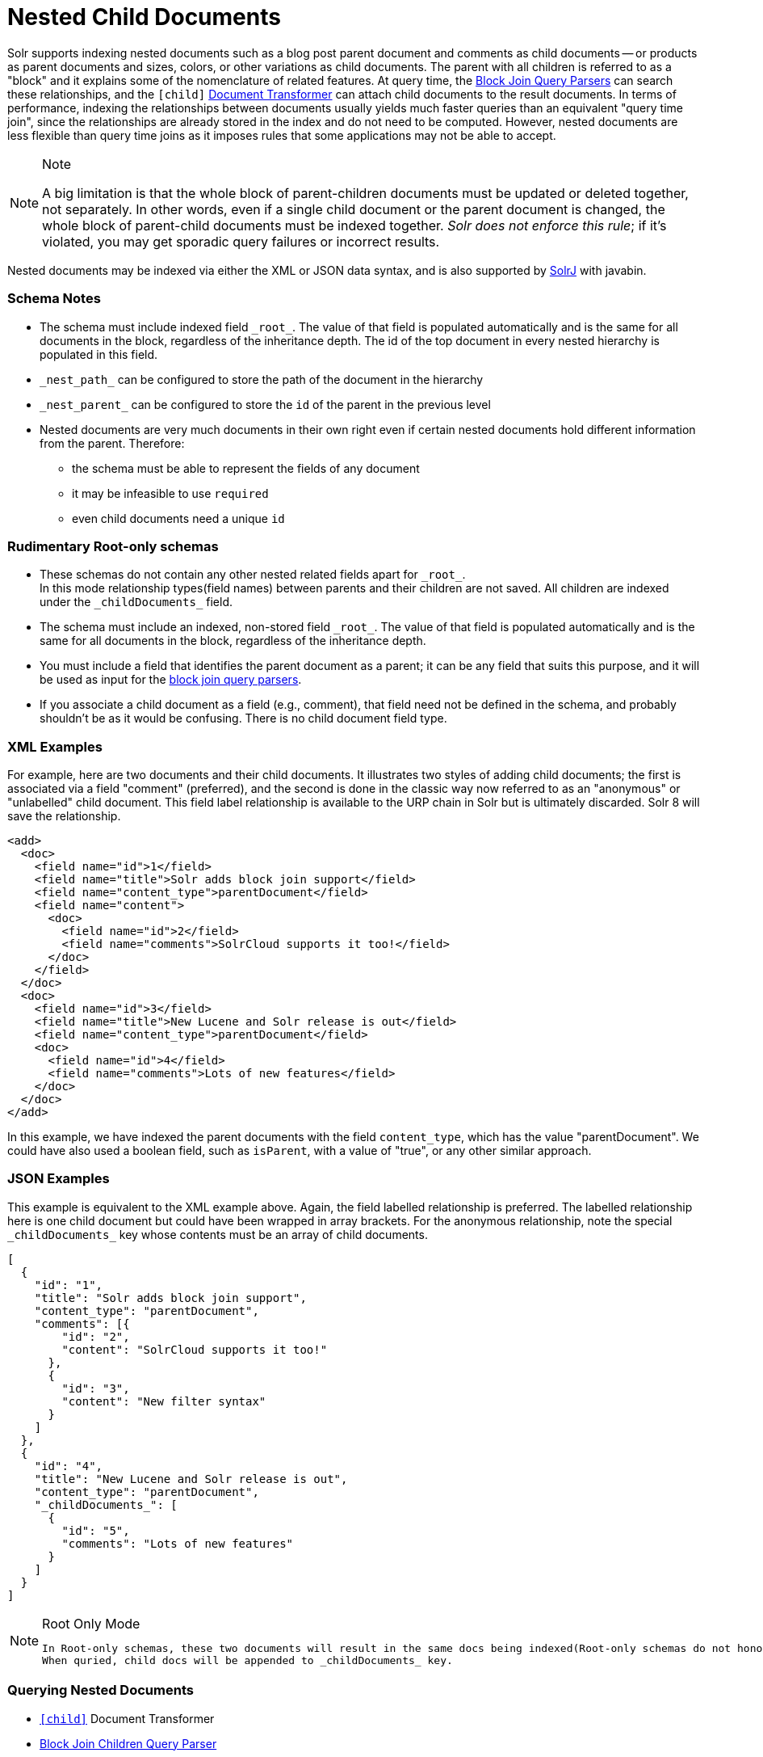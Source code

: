 = Nested Child Documents
// Licensed to the Apache Software Foundation (ASF) under one
// or more contributor license agreements.  See the NOTICE file
// distributed with this work for additional information
// regarding copyright ownership.  The ASF licenses this file
// to you under the Apache License, Version 2.0 (the
// "License"); you may not use this file except in compliance
// with the License.  You may obtain a copy of the License at
//
//   http://www.apache.org/licenses/LICENSE-2.0
//
// Unless required by applicable law or agreed to in writing,
// software distributed under the License is distributed on an
// "AS IS" BASIS, WITHOUT WARRANTIES OR CONDITIONS OF ANY
// KIND, either express or implied.  See the License for the
// specific language governing permissions and limitations
// under the License.

Solr supports indexing nested documents such as a blog post parent document and comments as child documents -- or products as parent documents and sizes, colors, or other variations as child documents.
The parent with all children is referred to as a "block" and it explains some of the nomenclature of related features.
At query time, the <<other-parsers.adoc#block-join-query-parsers,Block Join Query Parsers>> can search these relationships,
 and the `[child]` <<transforming-result-documents.adoc#transforming-result-documents,Document Transformer>> can attach child documents to the result documents.
In terms of performance, indexing the relationships between documents usually yields much faster queries than an equivalent "query time join",
 since the relationships are already stored in the index and do not need to be computed.
However, nested documents are less flexible than query time joins as it imposes rules that some applications may not be able to accept.

.Note
[NOTE]
====
A big limitation is that the whole block of parent-children documents must be updated or deleted together, not separately.
In other words, even if a single child document or the parent document is changed, the whole block of parent-child documents must be indexed together.
_Solr does not enforce this rule_; if it's violated, you may get sporadic query failures or incorrect results.
====

Nested documents may be indexed via either the XML or JSON data syntax, and is also supported by <<using-solrj.adoc#using-solrj,SolrJ>> with javabin.

=== Schema Notes

 * The schema must include indexed field `\_root_`. The value of that field is populated automatically and is the same for all documents in the block, regardless of the inheritance depth. The id of the top document in every nested hierarchy is populated in this field.
 * `\_nest_path_` can be configured to store the path of the document in the hierarchy
 * `\_nest_parent_` can be configured to store the `id` of the parent in the previous level
 * Nested documents are very much documents in their own right even if certain nested documents hold different information from the parent.
   Therefore:
 ** the schema must be able to represent the fields of any document
 ** it may be infeasible to use `required`
 ** even child documents need a unique `id`


=== Rudimentary Root-only schemas
 * These schemas do not contain any other nested related fields apart for `\_root_`. +
   In this mode relationship types(field names) between parents and their children are not saved.
   All children are indexed under the `\_childDocuments_` field.
 * The schema must include an indexed, non-stored field `\_root_`. The value of that field is populated automatically and is the same for all documents in the block, regardless of the inheritance depth.
 * You must include a field that identifies the parent document as a parent; it can be any field that suits this purpose, and it will be used as input for the <<other-parsers.adoc#block-join-query-parsers,block join query parsers>>.
 * If you associate a child document as a field (e.g., comment), that field need not be defined in the schema, and probably
   shouldn't be as it would be confusing.  There is no child document field type.

=== XML Examples

For example, here are two documents and their child documents.
It illustrates two styles of adding child documents; the first is associated via a field "comment" (preferred),
and the second is done in the classic way now referred to as an "anonymous" or "unlabelled" child document.
This field label relationship is available to the URP chain in Solr but is ultimately discarded.
Solr 8 will save the relationship.

[source,xml]
----
<add>
  <doc>
    <field name="id">1</field>
    <field name="title">Solr adds block join support</field>
    <field name="content_type">parentDocument</field>
    <field name="content">
      <doc>
        <field name="id">2</field>
        <field name="comments">SolrCloud supports it too!</field>
      </doc>
    </field>
  </doc>
  <doc>
    <field name="id">3</field>
    <field name="title">New Lucene and Solr release is out</field>
    <field name="content_type">parentDocument</field>
    <doc>
      <field name="id">4</field>
      <field name="comments">Lots of new features</field>
    </doc>
  </doc>
</add>
----

In this example, we have indexed the parent documents with the field `content_type`, which has the value "parentDocument".
We could have also used a boolean field, such as `isParent`, with a value of "true", or any other similar approach.

=== JSON Examples

This example is equivalent to the XML example above.
Again, the field labelled relationship is preferred.
The labelled relationship here is one child document but could have been wrapped in array brackets.
For the anonymous relationship, note the special `\_childDocuments_` key whose contents must be an array of child documents.

[source,json]
----
[
  {
    "id": "1",
    "title": "Solr adds block join support",
    "content_type": "parentDocument",
    "comments": [{
        "id": "2",
        "content": "SolrCloud supports it too!"
      },
      {
        "id": "3",
        "content": "New filter syntax"
      }
    ]
  },
  {
    "id": "4",
    "title": "New Lucene and Solr release is out",
    "content_type": "parentDocument",
    "_childDocuments_": [
      {
        "id": "5",
        "comments": "Lots of new features"
      }
    ]
  }
]
----

.Root Only Mode
[NOTE]
====
 In Root-only schemas, these two documents will result in the same docs being indexed(Root-only schemas do not honor nested relationships).
 When quried, child docs will be appended to _childDocuments_ key.
====


=== Querying Nested Documents

 * `<<nested-documents.adoc#child-doc-transformer,[child]>>` Document Transformer
 * <<nested-documents.adoc#children-query-parser,Block Join Children Query Parser>>
 * <<nested-documents.adoc#parents-query-parser,Block Join Parent Query Parser>>
 * <<nested-documents.adoc#combining-block-join-query-parsers-with-child-doc-transformer,Advanced Queries>>

=== Query Examples

For the upcoming examples, assume the following documents have been indexed:

====
[source,json]
----
[
  {
    "id": "1",
    "title": "Cooking Recommendations",
    "tags": ["cooking", "meetup"],
    "posts": [{
        "id": "2",
        "title": "Cookies",
        "comments": [{
            "id": "3",
            "content": "Lovely recipe"
          },
          {
            "id": "4",
            "content": "A-"
          }
        ]
      },
      {
        "id": "5",
        "title": "Cakes"
      }
    ]
  },
  {
    "id": "6",
    "title": "For Hire",
    "tags": ["professional", "jobs"],
    "posts": [{
        "id": "7",
        "title": "Search Engineer",
        "comments": [{
           "id": "8",
           "content": "I am interested"
         },
         {
           "id": "9",
           "content": "How large is the team?"
         }
        ]
      },
      {
        "id": "10",
        "title": "Low level Engineer"
      }
    ]
  }
]
----
====

==== Child Doc Transformer
Can be used enrich query results with the documents' descendants. +
For a detailed explanation of this parser, click <<transforming-result-documents.adoc#child-childdoctransformerfactory, here>>.

* `q=id:1,
 fl=id,[child childFilter=/comments/content:recipe]` +
 The child Filter will only match the first comment of doc(id:1),
 therefore only that particular comment will be appended to the result.

[source,json]
----
 { "response":{"numFound":1,"start":0,"docs":[
       {
           "id": "1",
           "title": "Cooking Recommendations",
           "tags": ["cooking", "meetup"],
           "posts": [{
               "id": "2",
               "title": "Cookies",
               "comments": [{
                   "id": "3",
                   "content": "Lovely recipe"
               }]
             }]
        }]
    }
 }
----

==== Children Query Parser
Can be used to retrieve children of a matching document. +
For a detailed explanation of this parser, click <<other-parsers.adoc#block-join-children-query-parser, here>>.

 * `q={!child of='_nest_path_:/posts}content:"Search Engineer"` +
     This query returns the parent at the root(since all parents filter returns root documents).

[source,json]
----
     { "response":{"numFound":2,"start":0,"docs":[
           {
              "id": "8",
              "content": "I am interested"
           },
           {
              "id": "9",
              "content": "How large is the team?"
           }
        ]}
     }
----

==== Parents Query Parser
Can be used to retrieve parents of a child document. +
For a detailed explanation of this parser, click <<other-parsers.adoc#block-join-parent-query-parser,here>>.

 * Can be used to query the doc in JSON example,
  `q={!parent which='-_nest_path_:* \*:*'}content:"Search Engineer"` +
  This query returns the parent at the root(since all parents filter returns root documents).

[source,json]
----
  { "response":{"numFound":1,"start":0,"docs":[{
         "id": "6",
         "title": "For Hire",
         "tags": ["professional", "jobs"]
         }
    ]}
  }
----

==== Combining Block Join Query Parsers with Child Doc Transformer
The combination of these two features enable seamless creation of powerful queries. +
For example, querying posts which are under a page tagged as a job, contain the words "Search Engineer".
The comments for matching posts can also be fetched, all done in a single Solr Query.

 * `q=+{!child of='-\_nest_path_:* *:*'}+tags:"jobs" &fl=*,[child]
  &fq=\_nest_path_:/posts` +
  This query returns all posts and their comments, which had "Search Engineer" in their title,
  and were under a page tagged with "jobs".

[source,json]
----
  { "response":{"numFound":1,"start":0,"docs":[
        {
          "id": "7",
          "title": "Search Engineer",
          "comments": [{
             "id": "8",
             "content": "I am interested"
           },
           {
             "id": "9",
             "content": "How large is the team?"
           }
          ]
        },
        {
          "id": "10",
          "title": "Low level Engineer"
        }]
     }
  }
----

